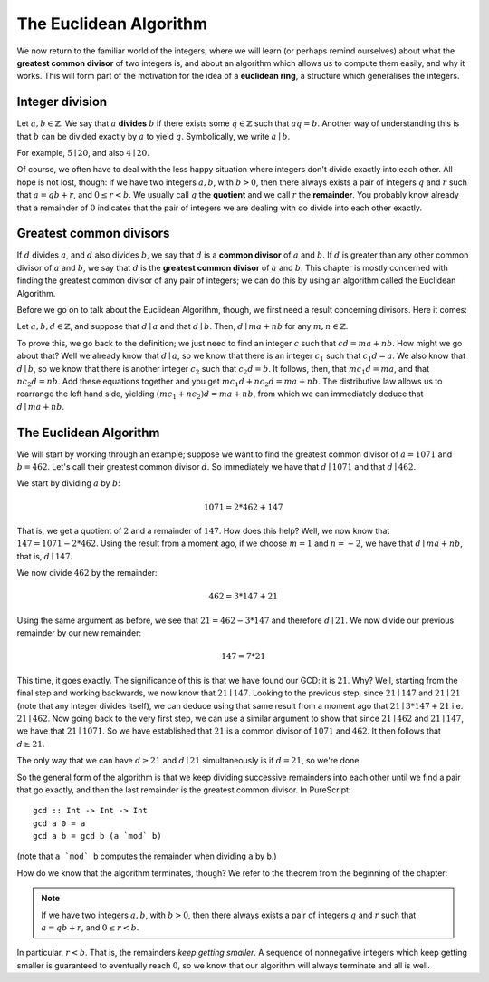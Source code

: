 The Euclidean Algorithm
=======================

We now return to the familiar world of the integers, where we will learn (or
perhaps remind ourselves) about what the **greatest common divisor** of two
integers is, and about an algorithm which allows us to compute them easily, and
why it works. This will form part of the motivation for the idea of a
**euclidean ring**, a structure which generalises the integers.

Integer division
----------------

Let :math:`a, b \in \mathbb{Z}`. We say that :math:`a` **divides** :math:`b` if
there exists some :math:`q \in \mathbb{Z}` such that :math:`aq = b`. Another
way of understanding this is that :math:`b` can be divided exactly by :math:`a`
to yield :math:`q`. Symbolically, we write :math:`a \mid b`.

For example, :math:`5 \mid 20`, and also :math:`4 \mid 20`.

Of course, we often have to deal with the less happy situation where integers
don't divide exactly into each other. All hope is not lost, though: if we have
two integers :math:`a, b`, with :math:`b > 0`, then there always exists a pair
of integers :math:`q` and :math:`r` such that :math:`a = qb + r`, and :math:`0
\leq r < b`. We usually call :math:`q` the **quotient** and we call :math:`r`
the **remainder**. You probably know already that a remainder of :math:`0`
indicates that the pair of integers we are dealing with do divide into each
other exactly.

Greatest common divisors
------------------------

If :math:`d` divides :math:`a`, and :math:`d` also divides :math:`b`, we say
that :math:`d` is a **common divisor** of :math:`a` and :math:`b`. If :math:`d`
is greater than any other common divisor of :math:`a` and :math:`b`, we say
that :math:`d` is the **greatest common divisor** of :math:`a` and :math:`b`.
This chapter is mostly concerned with finding the greatest common divisor of
any pair of integers; we can do this by using an algorithm called the Euclidean
Algorithm.

Before we go on to talk about the Euclidean Algorithm, though, we first need a
result concerning divisors. Here it comes:

Let :math:`a, b, d \in \mathbb{Z}`, and suppose that :math:`d \mid a` and that
:math:`d \mid b`.  Then, :math:`d \mid ma + nb` for any :math:`m, n \in
\mathbb{Z}`.

To prove this, we go back to the definition; we just need to find an integer
:math:`c` such that :math:`cd = ma + nb`. How might we go about that? Well we
already know that :math:`d \mid a`, so we know that there is an integer
:math:`c_1` such that :math:`c_1d = a`. We also know that :math:`d \mid b`, so
we know that there is another integer :math:`c_2` such that :math:`c_2d = b`.
It follows, then, that :math:`mc_1d = ma`, and that :math:`nc_2d = nb`. Add
these equations together and you get :math:`mc_1d + nc_2d = ma + nb`. The
distributive law allows us to rearrange the left hand side, yielding
:math:`(mc_1 + nc_2)d = ma + nb`, from which we can immediately deduce that
:math:`d \mid ma + nb`.

The Euclidean Algorithm
-----------------------

We will start by working through an example; suppose we want to find the
greatest common divisor of :math:`a = 1071` and :math:`b = 462`. Let's call
their greatest common divisor :math:`d`. So immediately we have that :math:`d
\mid 1071` and that :math:`d \mid 462`.

We start by dividing :math:`a` by :math:`b`:

.. math::
  1071 = 2 * 462 + 147

That is, we get a quotient of :math:`2` and a remainder of :math:`147`. How
does this help? Well, we now know that :math:`147 = 1071 - 2*462`. Using the
result from a moment ago, if we choose :math:`m = 1` and :math:`n = -2`, we
have that :math:`d \mid ma + nb`, that is, :math:`d \mid 147`.

We now divide :math:`462` by the remainder:

.. math::
  462 = 3 * 147 + 21

Using the same argument as before, we see that :math:`21 = 462 - 3*147` and
therefore :math:`d \mid 21`. We now divide our previous remainder by our new
remainder:

.. math::
  147 = 7 * 21

This time, it goes exactly. The significance of this is that we have found our
GCD: it is :math:`21`. Why? Well, starting from the final step and working
backwards, we now know that :math:`21 \mid 147`. Looking to the previous step,
since :math:`21 \mid 147` and :math:`21 \mid 21` (note that any integer divides
itself), we can deduce using that same result from a moment ago that :math:`21
\mid 3 * 147 + 21` i.e. :math:`21 \mid 462`. Now going back to the very first
step, we can use a similar argument to show that since :math:`21 \mid 462` and
:math:`21 \mid 147`, we have that :math:`21 \mid 1071`. So we have established
that :math:`21` is a common divisor of :math:`1071` and :math:`462`. It then
follows that :math:`d \geq 21`.

The only way that we can have :math:`d \geq 21` and :math:`d \mid 21`
simultaneously is if :math:`d = 21`, so we're done.

So the general form of the algorithm is that we keep dividing successive
remainders into each other until we find a pair that go exactly, and then the
last remainder is the greatest common divisor. In PureScript::

   gcd :: Int -> Int -> Int
   gcd a 0 = a
   gcd a b = gcd b (a `mod` b)

(note that ``a `mod` b`` computes the remainder when dividing ``a`` by ``b``.)

How do we know that the algorithm terminates, though? We refer to the theorem
from the beginning of the chapter:

.. note::
  If we have two integers :math:`a, b`, with :math:`b > 0`, then there always
  exists a pair of integers :math:`q` and :math:`r` such that :math:`a = qb + r`,
  and :math:`0 \leq r < b`.

In particular, :math:`r < b`. That is, the remainders *keep getting smaller*.
A sequence of nonnegative integers which keep getting smaller is guaranteed to
eventually reach :math:`0`, so we know that our algorithm will always terminate
and all is well.
